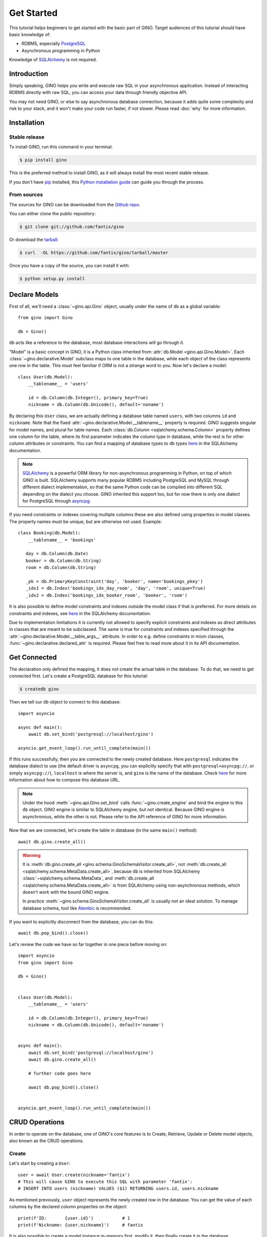 Get Started
===========

This tutorial helps beginners to get started with the basic part of GINO.
Target audiences of this tutorial should have basic knowledge of:

* RDBMS, especially PostgreSQL_
* Asynchronous programming in Python

Knowledge of SQLAlchemy_ is not required.

.. _PostgreSQL: https://www.postgresql.org/


Introduction
------------

Simply speaking, GINO helps you write and execute raw SQL in your asynchronous
application. Instead of interacting RDBMS directly with raw SQL, you can access
your data through friendly objective API.

You may not need GINO, or else to say asynchronous database connection, because
it adds quite some complexity and risk to your stack, and it won't make your
code run faster, if not slower. Please read :doc:`why` for more information.


Installation
------------

Stable release
^^^^^^^^^^^^^^

To install GINO, run this command in your terminal:

.. code-block:: console

    $ pip install gino

This is the preferred method to install GINO, as it will always install the
most recent stable release.

If you don't have `pip`_ installed, this `Python installation guide`_ can guide
you through the process.

.. _pip: https://pip.pypa.io
.. _Python installation guide: http://docs.python-guide.org/en/latest/starting/installation/


From sources
^^^^^^^^^^^^

The sources for GINO can be downloaded from the `Github repo`_.

You can either clone the public repository:

.. code-block:: console

    $ git clone git://github.com/fantix/gino

Or download the `tarball`_:

.. code-block:: console

    $ curl  -OL https://github.com/fantix/gino/tarball/master

Once you have a copy of the source, you can install it with:

.. code-block:: console

    $ python setup.py install


.. _Github repo: https://github.com/fantix/gino
.. _tarball: https://github.com/fantix/gino/tarball/master


Declare Models
--------------

First of all, we'll need a :class:`~gino.api.Gino` object, usually under the
name of ``db`` as a global variable::

    from gino import Gino

    db = Gino()

``db`` acts like a reference to the database, most database interactions will
go through it.

"Model" is a basic concept in GINO, it is a Python class inherited from
:attr:`db.Model <gino.api.Gino.Model>`. Each :class:`~gino.declarative.Model`
subclass maps to one table in the database, while each object of the class
represents one row in the table. This must feel familiar if ORM is not a
strange word to you. Now let's declare a model::

    class User(db.Model):
        __tablename__ = 'users'

        id = db.Column(db.Integer(), primary_key=True)
        nickname = db.Column(db.Unicode(), default='noname')

By declaring this ``User`` class, we are actually defining a database table
named ``users``, with two columns ``id`` and ``nickname``. Note that the fixed
:attr:`~gino.declarative.Model.__tablename__` property is required. GINO
suggests singular for model names, and plural for table names. Each
:class:`db.Column <sqlalchemy.schema.Column>` property defines one column for
the table, where its first parameter indicates the column type in database,
while the rest is for other column attributes or constraints. You can find a
mapping of database types to ``db`` types `here
<http://docs.sqlalchemy.org/en/latest/core/type_basics.html>`__ in the SQLAlchemy
documentation.

.. note::

    SQLAlchemy_ is a powerful ORM library for non-asynchronous programming in
    Python, on top of which GINO is built. SQLAlchemy supports many popular
    RDBMS including PostgreSQL and MySQL through different dialect
    implementation, so that the same Python code can be compiled into different
    SQL depending on the dialect you choose. GINO inherited this support too,
    but for now there is only one dialect for PostgreSQL through asyncpg_.

.. _asyncpg: https://github.com/MagicStack/asyncpg
.. _SQLAlchemy: https://www.sqlalchemy.org/

If you need constraints or indexes covering multiple columns these are also
defined using properties in model classes. The property names must be unique,
but are otherwise not used. Example::

    class Booking(db.Model):
        __tablename__ = 'bookings'

       day = db.Column(db.Date)
       booker = db.Column(db.String)
       room = db.Column(db.String)

       _pk = db.PrimaryKeyConstraint('day', 'booker', name='bookings_pkey')
       _idx1 = db.Index('bookings_idx_day_room', 'day', 'room', unique=True)
       _idx2 = db.Index('bookings_idx_booker_room', 'booker', 'room')

It is also possible to define model constraints and indexes outside the model
class if that is preferred. For more details on constraints and indexes, see
`here <http://docs.sqlalchemy.org/en/latest/core/constraints.html>`__ in the
SQLAlchemy documentation.

Due to implementation limitations it is currently not allowed to specify
explicit constraints and indexes as direct attributes in classes that are meant
to be subclassed. The same is true for constraints and indexes specified
through the :attr:`~gino.declarative.Model.__table_args__` attribute. In order
to e.g. define constraints in mixin classes,
:func:`~gino.declarative.declared_attr` is required. Please feel free to read
more about it in its API documentation.


Get Connected
-------------

The declaration only defined the mapping, it does not create the actual table
in the database. To do that, we need to get connected first. Let's create a
PostgreSQL database for this tutorial:

.. code-block:: console

    $ createdb gino

Then we tell our ``db`` object to connect to this database::

    import asyncio

    async def main():
        await db.set_bind('postgresql://localhost/gino')

    asyncio.get_event_loop().run_until_complete(main())

If this runs successfully, then you are connected to the newly created database.
Here ``postgresql`` indicates the database dialect to use (the default driver
is ``asyncpg``, you can explicitly specify that with ``postgresql+asyncpg://``,
or simply ``asyncpg://``), ``localhost`` is where the server is, and ``gino``
is the name of the database. Check `here
<https://docs.sqlalchemy.org/en/latest/core/engines.html>`__ for more
information about how to compose this database URL.

.. note::

    Under the hood :meth:`~gino.api.Gino.set_bind` calls
    :func:`~gino.create_engine` and bind the engine to this ``db`` object. GINO
    engine is similar to SQLAlchemy engine, but not identical. Because GINO
    engine is asynchronous, while the other is not. Please refer to the API
    reference of GINO for more information.

Now that we are connected, let's create the table in database (in the same
``main()`` method)::

    await db.gino.create_all()

.. warning::

    It is :meth:`db.gino.create_all <gino.schema.GinoSchemaVisitor.create_all>`,
    not :meth:`db.create_all <sqlalchemy.schema.MetaData.create_all>`, because
    ``db`` is inherited from SQLAlchemy :class:`~sqlalchemy.schema.MetaData`,
    and :meth:`db.create_all <sqlalchemy.schema.MetaData.create_all>` is from
    SQLAlchemy using non-asynchronous methods, which doesn't work with the
    bound GINO engine.

    In practice :meth:`~gino.schema.GinoSchemaVisitor.create_all` is usually
    not an ideal solution. To manage database schema, tool like Alembic_ is
    recommended.

If you want to explicitly disconnect from the database, you can do this::

    await db.pop_bind().close()

Let's review the code we have so far together in one piece before moving on::

    import asyncio
    from gino import Gino

    db = Gino()


    class User(db.Model):
        __tablename__ = 'users'

        id = db.Column(db.Integer(), primary_key=True)
        nickname = db.Column(db.Unicode(), default='noname')


    async def main():
        await db.set_bind('postgresql://localhost/gino')
        await db.gino.create_all()

        # further code goes here

        await db.pop_bind().close()


    asyncio.get_event_loop().run_until_complete(main())

.. _Alembic: https://bitbucket.org/zzzeek/alembic


CRUD Operations
---------------

In order to operate on the database, one of GINO's core features is to Create,
Retrieve, Update or Delete model objects, also known as the CRUD operations.


Create
^^^^^^

Let's start by creating a ``User``::

    user = await User.create(nickname='fantix')
    # This will cause GINO to execute this SQL with parameter 'fantix':
    # INSERT INTO users (nickname) VALUES ($1) RETURNING users.id, users.nickname

As mentioned previously, ``user`` object represents the newly created row in
the database. You can get the value of each columns by the declared column
properties on the object::

    print(f'ID:       {user.id}')           # 1
    print(f'Nickname: {user.nickname}')     # fantix

It is also possible to create a model instance in-memory first, modify it, then
finally create it in the database::

    user = User(nickname='fantix')
    user.nickname += ' (founder)'
    await user.create()

Retrieve
^^^^^^^^

To retrieve a model object from database by primary key, you can use the class
method :meth:`~gino.crud.CRUDModel.get` on the model class. Now let's retrieve
the same row::

    user = await User.get(1)
    # SQL (parameter: 1):
    # SELECT users.id, users.nickname FROM users WHERE users.id = $1

Normal SQL queries are done through a class property
:attr:`~gino.crud.CRUDModel.query`. For example, let's retrieve all ``User``
objects from database as a list::

    all_users = await db.all(User.query)
    # SQL:
    # SELECT users.id, users.nickname FROM users

Alternatively, you can use the ``gino`` extension on
:attr:`~gino.crud.CRUDModel.query`. This has exactly the same effect as above::

    all_users = await User.query.gino.all()
    # SQL:
    # SELECT users.id, users.nickname FROM users

.. note::

    ``User.query`` is actually a SQLAlchemy query, with its own
    non-asynchronous execution methods. GINO added this ``gino`` extension on
    all executable SQLAlchemy clause objects to conveniently execute them in
    the asynchronous way, so that it is even not needed to import the ``db``
    reference for execution.

Now let's add some filters. For example, find all users with ID lower than 10::

    founding_users = await User.query.where(User.id < 10).gino.all()
    # SQL (parameter: 10):
    # SELECT users.id, users.nickname FROM users WHERE users.id < $1

Read more `here <https://docs.sqlalchemy.org/en/latest/core/expression_api.html>`__
about writing queries, because the query object is exactly from SQLAlchemy core.

.. warning::

    Once you get a model object, it is purely in memory and fully detached from
    the database. That means, if the row is externally updated, the object
    values remain unchanged. Likewise, changes made to the object won't affect
    the database values.

    Also, GINO keeps no track of model objects, therefore getting the same row
    twice returns two different object with identical values. Modifying one
    does not magically affect the other one.

    Different than traditional ORMs, the GINO model objects are more like
    objective SQL results, rather than stateful ORM objects. In order to adapt
    for asynchronous programming, GINO is designed to be that simple. That's
    also why GINO Is Not ORM.

Sometimes we want to get only one object, for example getting the user by name
when logging in. There's a shortcut for this scenario::

    user = await User.query.where(User.nickname == 'fantix').gino.first()
    # SQL (parameter: 'fantix'):
    # SELECT users.id, users.nickname FROM users WHERE users.nickname = $1

If there is no user named "fantix" in database, ``user`` will be ``None``.

And sometimes we may want to get a single value from database, getting the name
of user with ID 1 for example. Then we can use the
:meth:`~gino.crud.CRUDModel.select` class method::

    name = await User.select('nickname').where(User.id == 1).gino.scalar()
    # SQL (parameter: 1):
    # SELECT users.nickname FROM users WHERE users.id = $1
    print(name)  # fantix

Or get the count of all users::

    population = await db.func.count(User.id).gino.scalar()
    # SQL:
    # SELECT count(users.id) AS count_1 FROM users
    print(population)  # 17 for example


Update
^^^^^^

Then let's try to make some modifications. In this example we'll mixin some
retrieve operations we just tried. ::

    # create a new user
    user = await User.create(nickname='fantix')

    # get its name
    name = await User.select('nickname').where(
        User.id == user.id).gino.scalar()
    assert name == user.nickname  # they are both 'fantix' before the update

    # modification here
    await user.update(nickname='daisy').apply()
    # SQL (parameters: 'daisy', 1):
    # UPDATE users SET nickname=$1 WHERE users.id = $2 RETURNING users.nickname
    print(user.nickname)  # daisy

    # get its name again
    name = await User.select('nickname').where(
        User.id == user.id).gino.scalar()
    print(name)  # daisy
    assert name == user.nickname  # they are both 'daisy' after the update

So :meth:`~gino.crud.CRUDModel.update` is the first GINO method we met so far
on model instance level. It accepts multiple keyword arguments, whose keys are
column names while values are the new value to update to. The following
:meth:`~gino.crud.UpdateRequest.apply` call makes the update happen in database.

.. note::

    GINO explicitly split the in-memory update and SQL update into two methods:
    :meth:`~gino.crud.CRUDModel.update` and
    :meth:`~gino.crud.UpdateRequest.apply`. :meth:`~gino.crud.CRUDModel.update`
    will update the in-memory model object and return an
    :class:`~gino.crud.UpdateRequest` object which contains all the
    modifications. A following :meth:`~gino.crud.UpdateRequest.apply` on
    :class:`~gino.crud.UpdateRequest` object will apply these recorded
    modifications to database by executing a compiled SQL.

.. tip::

    :class:`~gino.crud.UpdateRequest` object has another method named
    :meth:`~gino.crud.UpdateRequest.update` which works the same as the one
    on model object, just that it combines the new modifications together with
    the ones already recorded in current :class:`~gino.crud.UpdateRequest`
    object, and it returns the same :class:`~gino.crud.UpdateRequest` object.
    That means, you can chain the updates and end up with one
    :meth:`~gino.crud.UpdateRequest.apply`, or make use of the
    :class:`~gino.crud.UpdateRequest` object to combine several updates in a
    batch.

:meth:`~gino.crud.CRUDModel.update` on model object affects only the row
represented by the object. If you want to do update with wider condition, you
can use the :meth:`~gino.crud.CRUDModel.update` on model class level, with a
bit difference::

    await User.update.values(nickname='Founding Member ' + User.nickname).where(
        User.id < 10).gino.status()
    # SQL (parameter: 'Founding Member ', 10):
    # UPDATE users SET nickname=($1 || users.nickname) WHERE users.id < $2

    name = await User.select('nickname').where(
        User.id == 1).gino.scalar()
    print(name)  # Founding Member fantix

There is no :class:`~gino.crud.UpdateRequest` here, everything is again
SQLAlchemy clause, its
`documentation <https://docs.sqlalchemy.org/en/latest/core/dml.html>`_ here for
your reference.


Delete
^^^^^^

At last. Deleting is similar to updating, but way simpler. ::


    user = await User.create(nickname='fantix')
    await user.delete()
    # SQL (parameter: 1):
    # DELETE FROM users WHERE users.id = $1
    print(await User.get(user.id))  # None

.. hint::

    Remember the model object is in memory? In the last :func:`print`
    statement, even though the row is already deleted in database, the object
    ``user`` still exists with its values untouched.

Or mass deletion (never forget the where clause, unless you want to truncate
the whole table!!)::

    await User.delete.where(User.id > 10).gino.status()
    # SQL (parameter: 10):
    # DELETE FROM users WHERE users.id > $1


With basic :doc:`crud`, you can already make some amazing stuff with GINO. This
tutorial ends here, please find out more in detail from the rest of this
documentation, and have fun hacking!
